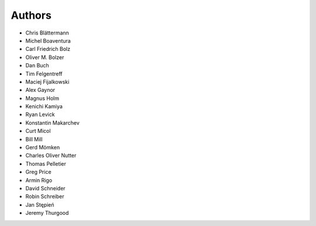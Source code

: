 Authors
=======

* Chris Blättermann
* Michel Boaventura
* Carl Friedrich Bolz
* Oliver M. Bolzer
* Dan Buch
* Tim Felgentreff
* Maciej Fijalkowski
* Alex Gaynor
* Magnus Holm
* Kenichi Kamiya
* Ryan Levick
* Konstantin Makarchev
* Curt Micol
* Bill Mill
* Gerd Mömken
* Charles Oliver Nutter
* Thomas Pelletier
* Greg Price
* Armin Rigo
* David Schneider
* Robin Schreiber
* Jan Stępień
* Jeremy Thurgood
